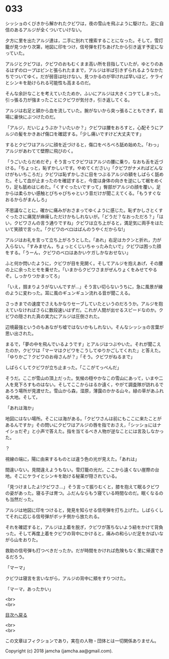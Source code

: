 #+OPTIONS: toc:nil
#+OPTIONS: \n:t

* 033

  シッショのくびきから解かれたクビワは，夜の雪山を飛ぶように駆けた。足に自信のあるアルジが全くついていけない。

  夕方に里を出たアルジ達は，二手に別れて捜索することになった。そして，雪灯籠が見つかり次第，地図に印をつけ，信号弾を打ちあげたから引き返す予定になっていた。

  アルジとクビワは，クビワのおもむくまま高い所を目指していたが，ゆとりのあるはずのロープはピンと張られたままで，アルジは半ば引きずられるようなかたちでついてゆく。だが弱音は吐けない。見つかるのが早ければ早いほど，ケライとシンキを助けられる可能性も高まるのだ。

  そんな余計なことを考えていたためか，ふいにアルジは大きくコケてしまった。引っ張る力が強まったことにクビワが気付き，引き返してくる。

  アルジは右足と額から血を流していた。腕がないから突っ張ることもできず，岩場に豪快にぶつけたのだ。

  「アルジ，だいじょうぶか？いたいか？」クビワは腰をおろすと，心配そうにアルジの髪をかきあげ傷口を確認する。「少し痛いですけど大丈夫です」

  するとクビワはアルジに顔を近づけると，傷口をぺろぺろ舐め始めた。「わっ」アルジがあわてて壁際に飛びのく。

  「うごいたらだめだぞ」そう言ってクビワはアルジの腰に乗り，なおも舌を近づける。「ちょっと，恥ずかしいです。やめてください」「クビワがナメればどんなけがもいちころだ」クビワは恥ずかしさに目をつぶるアルジの額をしばらく舐めた。そして血が止まったのを確認すると，今度は身体の向きを逆にして裾をめくり，足も舐めはじめた。「くすぐったいですって」臀部がアルジの顔を覆い，足からは柔らかい感触とぴちゃぴちゃという音だけが聞こえてくる。「もうすぐなおるからがまんしろ」

  不思議なことに，確かに痛みがおさまってゆくように感じた。恥ずかしさとくすぐったさに痛覚が麻痺しただけかもしれないが。「どうだ？なおっただろ？」「はい，クビワさんの言う通りですね」クビワは立ち上がると，満足気に両手をはたいて笑顔で言った。「クビワのベロはばんのうやくだからな!」

  アルジはお礼を言って立ち上がろうとした。「あれ」右足はカクンと折れ，力が入らない。「すみません，ちょっとくじいちゃったみたいで」クビワは困った顔をする。「うーん，クビワのベロはあかいケガしかなおせない」

  ふと何か閃いたように，クビワが目を見開く。そしてアルジを抱えあげ，その腰の上に余ったヒモを乗せた。「いまからクビワさまがぜんりょくをみせてやるぞ。しっかりつかまってろ」

  「いえ，掴まりようがないんですが…」そう言い切らないうちに，急に風景が線のように変わった。耳に風のギュンギュン流れる音が聞こえる。

  さっきまでの速度でさえもかなりセーブしていたというのだろうか。アルジを抱えていなければさらに数段速いはずだ。これが人間が出せるスピードなのか。クビワの隠された真の実力にアルジは圧倒された。

  辺境最強というのもあながち嘘ではないかもしれない。そんなシッショの言葉が思い出された。

  まるで，「夢の中を飛んでいるようです」とアルジはつぶやいた。それが聞こえたのか，クビワは「マーマはクビワをこうしてゆりかごしてくれた」と答えた。「ゆりかご？クビワのお母さんが？」「そう。クビワがねるまで」

  しばらくしてクビワが立ち止まった。「ここがてっぺんだ」

  そうだ。ここが雪山の頂上だった。気候の穏やかなこの雪山にあって，いまや二人を見下ろすものはない。そしてここからはるか遠く，やがて調査隊が訪れるであろう場所が見渡せた。雪山から森，湿原，薄靄のかかる山々。緑の草があふれる大地。そして，

  「あれは海か」

  地図にはない場所。そこには海がある。「クビワさんは前にもここに来たことがあるんですか」その問いにクビワはアルジの唇を指でおさえ，「シッショにはナイショだぞ」と小声で答えた。指を当てるべき人物が逆なことには言及しなかった。

  ？

  視線の端に，陽に由来するものとは違う色の光が見えた。「あれは」

  間違いない。見間違えようもない。雪灯籠の光だ。ここから遠くない崖際の台地。そこにケライとシンキを助ける秘薬が隠されている。

  「見つけましたよ!クビワさ…」そう言って振りむくと，膝を抱えて眠るクビワの姿があった。寝る子は育つ。ふだんならもう寝ている時間なのだ。眠くなるのも当然だった。

  アルジは地図に印をつけると，発見を知らせる信号弾を打ち上げた。しばらくしてそれに応じる信号弾がボッチ側から放たれる。

  それを確認すると，アルジは上着を脱ぎ，クビワが落ちないよう紐をかけて背負った。そして再度上着をクビワの背中にかけると，痛みの和らいだ足をかばいながら山をおりた。

  救助の信号弾も打つべきだったか。だが時間をかければ危険もなく里に帰還できるだろう。

  「マーマ」

  クビワは寝言を言いながら，アルジの背中に頬をすりつけた。

  「マーマ，あったかい」

  <br>
  <br>
  
  [[https://github.com/jamcha-aa/OblivionReports/blob/master/README.md][目次へ戻る]]
  
  <br>
  <br>

  この文章はフィクションであり，実在の人物・団体とは一切関係ありません。

  Copyright (c) 2018 jamcha (jamcha.aa@gmail.com).

  [[http://creativecommons.org/licenses/by-nc-sa/4.0/deed][file:http://i.creativecommons.org/l/by-nc-sa/4.0/88x31.png]]
